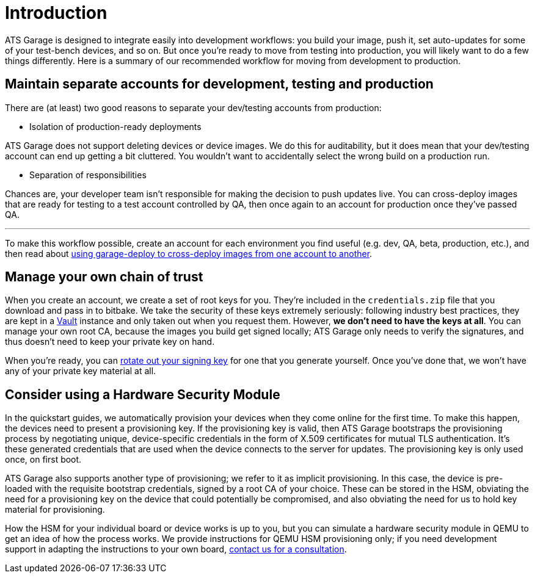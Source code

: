 = Introduction
:page-layout: page
:page-categories: [prod]
:page-date: 2018-02-08 16:13:24
:page-order: 1
:icons: font

ATS Garage is designed to integrate easily into development workflows: you build your image, push it, set auto-updates for some of your test-bench devices, and so on. But once you're ready to move from testing into production, you will likely want to do a few things differently. Here is a summary of our recommended workflow for moving from development to production.

== Maintain separate accounts for development, testing and production

There are (at least) two good reasons to separate your dev/testing accounts from production:

* Isolation of production-ready deployments

ATS Garage does not support deleting devices or device images. We do this for auditability, but it does mean that your dev/testing account can end up getting a bit cluttered. You wouldn't want to accidentally select the wrong build on a production run.

* Separation of responsibilities

Chances are, your developer team isn't responsible for making the decision to push updates live. You can cross-deploy images that are ready for testing to a test account controlled by QA, then once again to an account for production once they've passed QA.

'''

To make this workflow possible, create an account for each environment you find useful (e.g. dev, QA, beta, production, etc.), and then read about link:example.com[using garage-deploy to cross-deploy images from one account to another].

== Manage your own chain of trust

When you create an account, we create a set of root keys for you. They're included in the `credentials.zip` file that you download and pass in to bitbake. We take the security of these keys extremely seriously: following industry best practices, they are kept in a link:https://www.vaultproject.io/[Vault] instance and only taken out when you request them. However, *we don't need to have the keys at all*. You can manage your own root CA, because the images you build get signed locally; ATS Garage only needs to verify the signatures, and thus doesn't need to keep your private key on hand.

When you're ready, you can link:../prod/rotating-signing-keys.html[rotate out your signing key] for one that you generate yourself. Once you've done that, we won't have any of your private key material at all.

== Consider using a Hardware Security Module

In the quickstart guides, we automatically provision your devices when they come online for the first time. To make this happen, the devices need to present a provisioning key. If the provisioning key is valid, then ATS Garage bootstraps the provisioning process by negotiating unique, device-specific credentials in the form of X.509 certificates for mutual TLS authentication. It's these generated credentials that are used when the device connects to the server for updates. The provisioning key is only used once, on first boot.

ATS Garage also supports another type of provisioning; we refer to it as implicit provisioning. In this case, the device is pre-loaded with the requisite bootstrap credentials, signed by a root CA of your choice. These can be stored in the HSM, obviating the need for a provisioning key on the device that could potentially be compromised, and also obviating the need for us to hold key material for provisioning.

How the HSM for your individual board or device works is up to you, but you can simulate a hardware security module in QEMU to get an idea of how the process works. We provide instructions for QEMU HSM provisioning only; if you need development support in adapting the instructions to your own board, link:mailto:hello@atsgarage.com[contact us for a consultation].

